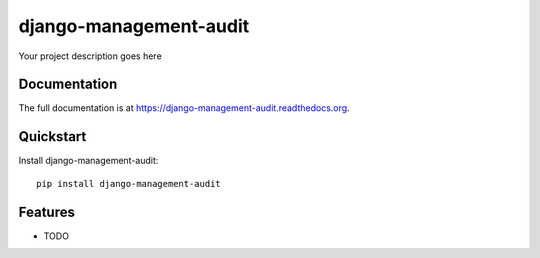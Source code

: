 =============================
django-management-audit
=============================

.. image:: https://badge.fury.io/py/django-management-audit.png
    :target: https://badge.fury.io/py/django-management-audit

.. image:: https://travis-ci.org/hiisi13/django-management-audit.png?branch=master
    :target: https://travis-ci.org/hiisi13/django-management-audit

.. image:: https://coveralls.io/repos/hiisi13/django-management-audit/badge.png?branch=master
    :target: https://coveralls.io/r/hiisi13/django-management-audit?branch=master

Your project description goes here

Documentation
-------------

The full documentation is at https://django-management-audit.readthedocs.org.

Quickstart
----------

Install django-management-audit::

    pip install django-management-audit

Features
--------

* TODO